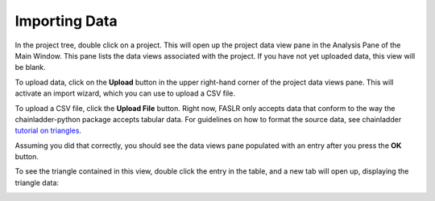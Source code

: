 Importing Data
==============

In the project tree, double click on a project. This will open up the project data view pane in the Analysis Pane of the Main Window. This pane lists the data views associated with the project. If you have not yet uploaded data, this view will be blank.

.. image:: https://faslr.com/media/empty_data_view.png

To upload data, click on the **Upload** button in the upper right-hand corner of the project data views pane. This will activate an import wizard, which you can use to upload a CSV file.

.. image:: https://faslr.com/media/import_wizrd.png
   :width: 400px

To upload a CSV file, click the **Upload File** button. Right now, FASLR only accepts data that conform to the way the chainladder-python package accepts tabular data. For guidelines on how to format the source data, see chainladder `tutorial on triangles <https://chainladder-python.readthedocs.io/en/latest/tutorials/triangle-tutorial.html>`_.

.. image:: https://faslr.com/media/import_wizard_filled.png
   :width: 400px

Assuming you did that correctly, you should see the data views pane populated with an entry after you press the **OK** button.

.. image:: https://faslr.com/media/data_view_filled.png

To see the triangle contained in this view, double click the entry in the table, and a new tab will open up, displaying the triangle data:

.. image:: https://faslr.com/media/data_view_preview.png